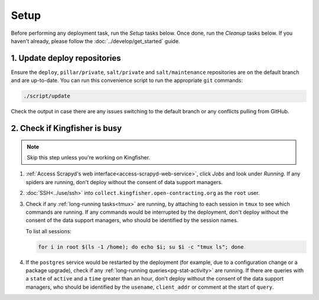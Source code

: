 Setup
=====

Before performing any deployment task, run the *Setup* tasks below. Once done, run the *Cleanup* tasks below. If you haven't already, please follow the :doc:`../develop/get_started` guide.

1. Update deploy repositories
-----------------------------

Ensure the ``deploy``, ``pillar/private``, ``salt/private`` and ``salt/maintenance`` repositories are on the default branch and are up-to-date. You can run this convenience script to run the appropriate ``git`` commands:

.. code-block:: bash

    ./script/update

Check the output in case there are any issues switching to the default branch or any conflicts pulling from GitHub.

.. _check-if-kingfisher-is-busy:

2. Check if Kingfisher is busy
------------------------------

.. note::

   Skip this step unless you're working on Kingfisher.

#. :ref:`Access Scrapyd's web interface<access-scrapyd-web-service>`, click *Jobs* and look under *Running*. If any spiders are running, don't deploy without the consent of data support managers.
#. :doc:`SSH<../use/ssh>` into ``collect.kingfisher.open-contracting.org`` as the ``root`` user.
#. Check if any :ref:`long-running tasks<tmux>` are running, by attaching to each session in ``tmux`` to see which commands are running. If any commands would be interrupted by the deployment, don't deploy without the consent of the data support managers, who should be identified by the session names.

   To list all sessions:

   .. code-block:: bash

      for i in root $(ls -1 /home); do echo $i; su $i -c "tmux ls"; done

#. If the ``postgres`` service would be restarted by the deployment (for example, due to a configuration change or a package upgrade), check if any :ref:`long-running queries<pg-stat-activity>` are running. If there are queries with a ``state`` of ``active`` and a ``time`` greater than an hour, don't deploy without the consent of the data support managers, who should be identified by the ``usename``, ``client_addr`` or comment at the start of ``query``.
